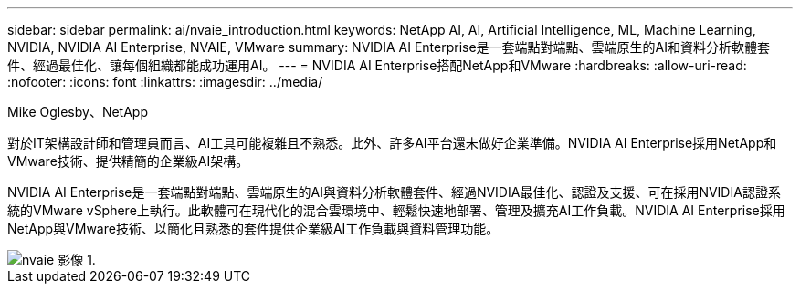 ---
sidebar: sidebar 
permalink: ai/nvaie_introduction.html 
keywords: NetApp AI, AI, Artificial Intelligence, ML, Machine Learning, NVIDIA, NVIDIA AI Enterprise, NVAIE, VMware 
summary: NVIDIA AI Enterprise是一套端點對端點、雲端原生的AI和資料分析軟體套件、經過最佳化、讓每個組織都能成功運用AI。 
---
= NVIDIA AI Enterprise搭配NetApp和VMware
:hardbreaks:
:allow-uri-read: 
:nofooter: 
:icons: font
:linkattrs: 
:imagesdir: ../media/


Mike Oglesby、NetApp

[role="lead"]
對於IT架構設計師和管理員而言、AI工具可能複雜且不熟悉。此外、許多AI平台還未做好企業準備。NVIDIA AI Enterprise採用NetApp和VMware技術、提供精簡的企業級AI架構。

NVIDIA AI Enterprise是一套端點對端點、雲端原生的AI與資料分析軟體套件、經過NVIDIA最佳化、認證及支援、可在採用NVIDIA認證系統的VMware vSphere上執行。此軟體可在現代化的混合雲環境中、輕鬆快速地部署、管理及擴充AI工作負載。NVIDIA AI Enterprise採用NetApp與VMware技術、以簡化且熟悉的套件提供企業級AI工作負載與資料管理功能。

image::nvaie_image1.png[nvaie 影像 1.]

